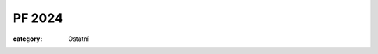 PF 2024
#######

:category: Ostatní

.. image:: /docs/pf2024.jpg
   :class: img-rounded
   :alt: PF 2024
   :width: 450px
